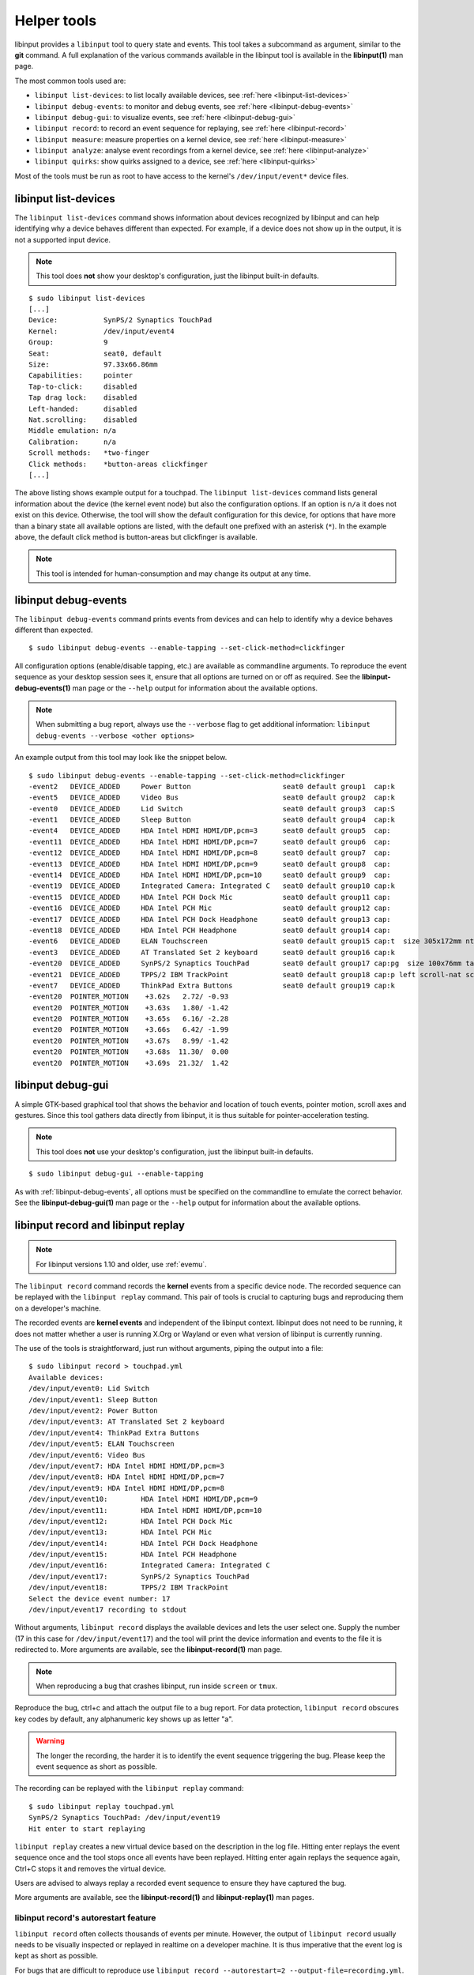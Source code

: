 .. _tools:

==============================================================================
Helper tools
==============================================================================

libinput provides a ``libinput`` tool to query state and events. This tool
takes a subcommand as argument, similar to the **git** command. A full
explanation of the various commands available in the libinput tool is
available in the **libinput(1)** man page.

The most common tools used are:

- ``libinput list-devices``: to list locally available devices,
  see :ref:`here <libinput-list-devices>`
- ``libinput debug-events``: to monitor and debug events,
  see :ref:`here <libinput-debug-events>`
- ``libinput debug-gui``: to visualize events,
  see :ref:`here <libinput-debug-gui>`
- ``libinput record``: to record an event sequence for replaying,
  see :ref:`here <libinput-record>`
- ``libinput measure``: measure properties on a kernel device,
  see :ref:`here <libinput-measure>`
- ``libinput analyze``: analyse event recordings from a kernel device,
  see :ref:`here <libinput-analyze>`
- ``libinput quirks``: show quirks assigned to a device, see
  :ref:`here <libinput-quirks>`

Most of the tools must be run as root to have access to the kernel's
``/dev/input/event*`` device files.

.. _libinput-list-devices:

------------------------------------------------------------------------------
libinput list-devices
------------------------------------------------------------------------------

The ``libinput list-devices`` command shows information about devices
recognized by libinput and can help identifying why a device behaves
different than expected. For example, if a device does not show up in the
output, it is not a supported input device.

.. note:: This tool does **not** show your desktop's configuration, just the
          libinput built-in defaults.

::

     $ sudo libinput list-devices
     [...]
     Device:           SynPS/2 Synaptics TouchPad
     Kernel:           /dev/input/event4
     Group:            9
     Seat:             seat0, default
     Size:             97.33x66.86mm
     Capabilities:     pointer
     Tap-to-click:     disabled
     Tap drag lock:    disabled
     Left-handed:      disabled
     Nat.scrolling:    disabled
     Middle emulation: n/a
     Calibration:      n/a
     Scroll methods:   *two-finger
     Click methods:    *button-areas clickfinger
     [...]


The above listing shows example output for a touchpad. The
``libinput list-devices`` command lists general information about the device
(the kernel event node) but also the configuration options. If an option is
``n/a`` it does not exist on this device. Otherwise, the tool will show the
default configuration for this device, for options that have more than a
binary state all available options are listed, with the default one prefixed
with an asterisk (``*``). In the example above, the default click method is
button-areas but clickfinger is available.

.. note:: This tool is intended for human-consumption and may change its output
          at any time.

.. _libinput-debug-events:

------------------------------------------------------------------------------
libinput debug-events
------------------------------------------------------------------------------
The ``libinput debug-events`` command prints events from devices and can help
to identify why a device behaves different than expected. ::

     $ sudo libinput debug-events --enable-tapping --set-click-method=clickfinger

All configuration options (enable/disable tapping,
etc.) are available as commandline arguments. To reproduce the event
sequence as your desktop session sees it, ensure that all options are turned
on or off as required. See the **libinput-debug-events(1)** man page or the
``--help`` output for information about the available options.

.. note:: When submitting a bug report, always use the ``--verbose`` flag to get
          additional information: ``libinput debug-events --verbose <other options>``

An example output from this tool may look like the snippet below. ::

     $ sudo libinput debug-events --enable-tapping --set-click-method=clickfinger
     -event2   DEVICE_ADDED     Power Button                      seat0 default group1  cap:k
     -event5   DEVICE_ADDED     Video Bus                         seat0 default group2  cap:k
     -event0   DEVICE_ADDED     Lid Switch                        seat0 default group3  cap:S
     -event1   DEVICE_ADDED     Sleep Button                      seat0 default group4  cap:k
     -event4   DEVICE_ADDED     HDA Intel HDMI HDMI/DP,pcm=3      seat0 default group5  cap:
     -event11  DEVICE_ADDED     HDA Intel HDMI HDMI/DP,pcm=7      seat0 default group6  cap:
     -event12  DEVICE_ADDED     HDA Intel HDMI HDMI/DP,pcm=8      seat0 default group7  cap:
     -event13  DEVICE_ADDED     HDA Intel HDMI HDMI/DP,pcm=9      seat0 default group8  cap:
     -event14  DEVICE_ADDED     HDA Intel HDMI HDMI/DP,pcm=10     seat0 default group9  cap:
     -event19  DEVICE_ADDED     Integrated Camera: Integrated C   seat0 default group10 cap:k
     -event15  DEVICE_ADDED     HDA Intel PCH Dock Mic            seat0 default group11 cap:
     -event16  DEVICE_ADDED     HDA Intel PCH Mic                 seat0 default group12 cap:
     -event17  DEVICE_ADDED     HDA Intel PCH Dock Headphone      seat0 default group13 cap:
     -event18  DEVICE_ADDED     HDA Intel PCH Headphone           seat0 default group14 cap:
     -event6   DEVICE_ADDED     ELAN Touchscreen                  seat0 default group15 cap:t  size 305x172mm ntouches 10 calib
     -event3   DEVICE_ADDED     AT Translated Set 2 keyboard      seat0 default group16 cap:k
     -event20  DEVICE_ADDED     SynPS/2 Synaptics TouchPad        seat0 default group17 cap:pg  size 100x76mm tap(dl off) left scroll-nat scroll-2fg-edge click-buttonareas-clickfinger dwt-on
     -event21  DEVICE_ADDED     TPPS/2 IBM TrackPoint             seat0 default group18 cap:p left scroll-nat scroll-button
     -event7   DEVICE_ADDED     ThinkPad Extra Buttons            seat0 default group19 cap:k
     -event20  POINTER_MOTION    +3.62s	  2.72/ -0.93
      event20  POINTER_MOTION    +3.63s	  1.80/ -1.42
      event20  POINTER_MOTION    +3.65s	  6.16/ -2.28
      event20  POINTER_MOTION    +3.66s	  6.42/ -1.99
      event20  POINTER_MOTION    +3.67s	  8.99/ -1.42
      event20  POINTER_MOTION    +3.68s	 11.30/  0.00
      event20  POINTER_MOTION    +3.69s	 21.32/  1.42


.. _libinput-debug-gui:

------------------------------------------------------------------------------
libinput debug-gui
------------------------------------------------------------------------------

A simple GTK-based graphical tool that shows the behavior and location of
touch events, pointer motion, scroll axes and gestures. Since this tool
gathers data directly from libinput, it is thus suitable for
pointer-acceleration testing.

.. note:: This tool does **not** use your desktop's configuration, just the
          libinput built-in defaults.

::

     $ sudo libinput debug-gui --enable-tapping


As with :ref:`libinput-debug-events`, all options must be specified on the
commandline to emulate the correct behavior.
See the **libinput-debug-gui(1)** man page or the ``--help`` output for information about
the available options.

.. _libinput-record:

------------------------------------------------------------------------------
libinput record and libinput replay
------------------------------------------------------------------------------

.. note:: For libinput versions 1.10 and older, use :ref:`evemu`.

The ``libinput record`` command records the **kernel** events from a specific
device node. The recorded sequence can be replayed with the ``libinput
replay`` command. This pair of tools is crucial to capturing bugs and
reproducing them on a developer's machine.

.. graphviz:: libinput-record.gv
	:align: center

The recorded events are **kernel events** and independent of the
libinput context. libinput does not need to be running, it does
not matter whether a user is running X.Org or Wayland or even what
version of libinput is currently running.

The use of the tools is straightforward, just run without arguments, piping
the output into a file: ::

     $ sudo libinput record > touchpad.yml
     Available devices:
     /dev/input/event0:	Lid Switch
     /dev/input/event1:	Sleep Button
     /dev/input/event2:	Power Button
     /dev/input/event3:	AT Translated Set 2 keyboard
     /dev/input/event4:	ThinkPad Extra Buttons
     /dev/input/event5:	ELAN Touchscreen
     /dev/input/event6:	Video Bus
     /dev/input/event7:	HDA Intel HDMI HDMI/DP,pcm=3
     /dev/input/event8:	HDA Intel HDMI HDMI/DP,pcm=7
     /dev/input/event9:	HDA Intel HDMI HDMI/DP,pcm=8
     /dev/input/event10:	HDA Intel HDMI HDMI/DP,pcm=9
     /dev/input/event11:	HDA Intel HDMI HDMI/DP,pcm=10
     /dev/input/event12:	HDA Intel PCH Dock Mic
     /dev/input/event13:	HDA Intel PCH Mic
     /dev/input/event14:	HDA Intel PCH Dock Headphone
     /dev/input/event15:	HDA Intel PCH Headphone
     /dev/input/event16:	Integrated Camera: Integrated C
     /dev/input/event17:	SynPS/2 Synaptics TouchPad
     /dev/input/event18:	TPPS/2 IBM TrackPoint
     Select the device event number: 17
     /dev/input/event17 recording to stdout

Without arguments, ``libinput record`` displays the available devices and lets
the user select one. Supply the number (17 in this case for
``/dev/input/event17``) and the tool will print the device information and
events to the file it is redirected to. More arguments are available, see
the **libinput-record(1)** man page.

.. note:: When reproducing a bug that crashes libinput, run inside ``screen`` or
          ``tmux``.

Reproduce the bug, ctrl+c and attach the output file to a bug report.
For data protection, ``libinput record`` obscures key codes by default, any
alphanumeric key shows up as letter "a".

.. warning:: The longer the recording, the harder it is to identify the event
	     sequence triggering the bug. Please keep the event sequence as
	     short as possible.

The recording can be replayed with the ``libinput replay`` command: ::

     $ sudo libinput replay touchpad.yml
     SynPS/2 Synaptics TouchPad: /dev/input/event19
     Hit enter to start replaying


``libinput replay`` creates a new virtual device based on the description in
the log file. Hitting enter replays the event sequence once and the tool
stops once all events have been replayed. Hitting enter again replays the
sequence again, Ctrl+C stops it and removes the virtual device.

Users are advised to always replay a recorded event sequence to ensure they
have captured the bug.

More arguments are available, see the **libinput-record(1)** and
**libinput-replay(1)** man pages.

.. _libinput-record-autorestart:

..............................................................................
libinput record's autorestart feature
..............................................................................

``libinput record`` often collects thousands of events per minute. However,
the output of ``libinput record`` usually needs to be visually inspected
or replayed in realtime on a developer machine. It is thus imperative that
the event log is kept as short as possible.

For bugs that are difficult to reproduce use
``libinput record --autorestart=2 --output-file=recording.yml``.
All events will be recorded to a file named
``recording.yml.<current-date-and-time>`` and whenever the device does not
send events for 2 seconds, a new file is created. This helps to keep
individual recordings short.

To use the ``--autorestart`` option correctly:

- run ``libinput record --autorestart=2 --output-file=<somefilename>.yml``.
  You may provide a timeout other than 2 if needed.
- use the device to reproduce the bug, pausing frequently for 2s and longer
  to rotate the logs
- when the bug triggers, **immediately stop using the device** and wait
  several seconds for the log to rotate
- Ctrl+C the ``libinput record`` process without using the device
  again. Attach the **last recording** to the bug report.

If you have to use the recorded device to stop ``libinput record`` (e.g. to
switch windows), remember that this will cause a new recording to be
created. Thus, attach the **second-to-last recording** to the bug report
because this one contains the bug trigger.

.. _libinput-record-multiple:

..............................................................................
Recording multiple devices at once
..............................................................................

In some cases, an interaction between multiple devices is the cause for a
specific bug. For example, a touchpad may not work in response to keyboard
events. To accurately reproduce this sequence, the timing between multiple
devices must be correct and we need to record the events in one go.

``libinput record`` has a ``--multiple`` argument to record multiple devices at
once. Unlike the normal invocation, this one requires a number of arguments: ::

     $ sudo libinput record --multiple --output-file=touchpad-bug.yml /dev/input/event17 /dev/input/event3
     recording to 'touchpad-bug.yml'

As seen above, a user must specify ``--multiple`` and the ``--output-file``.
Finally, all devices to be recorded must be specified on the commandline as
well.

Replaying events is the same as for a single recording: ::

     $ sudo libinput replay touchpad-bug.yml

.. _libinput-measure:

------------------------------------------------------------------------------
Measuring device properties with libinput measure
------------------------------------------------------------------------------

The ``libinput measure`` tool is a multiplexer for various sub-tools that can
measure specific properties on the device. These tools generally measure one
thing and one thing only and their usage is highly specific to the tool.
Please see the **libinput-measure(1)** man page for information about what
tools are available and the man page for each respective tool.

.. _libinput-analyze:

------------------------------------------------------------------------------
Analyzing device events with libinput analyze
------------------------------------------------------------------------------

The ``libinput analyze`` tool is a multiplexer for various sub-tools that
can analyze input events previously recorded from a device.

Please see the **libinput-analyze(1)** man page for information about what
tools are available and the man page for each respective too.


.. _libinput-quirks:

------------------------------------------------------------------------------
Listing quirks assigned to a device
------------------------------------------------------------------------------

The ``libinput quirks`` tool can show quirks applied for any given device. ::

     $ libinput quirks list /dev/input/event0
     AttrLidSwitchReliability=unreliable

If the tool's output is empty, no quirk is applied. See :ref:`device-quirks`
for more information.
